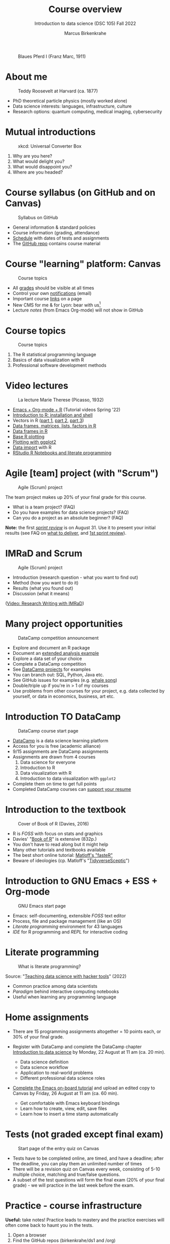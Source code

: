 #+TITLE: Course overview
#+AUTHOR: Marcus Birkenkrahe
#+SUBTITLE: Introduction to data science (DSC 105) Fall 2022
#+STARTUP:overview hideblocks indent inlineimages
#+attr_html: :width 600px
#+caption: Blaues Pferd I (Franz Marc, 1911)
[[../img/1_pferd.jpeg]]
* About me
#+attr_html: :width 300px
#+caption: Teddy Roosevelt at Harvard (ca. 1877)
[[../img/1_einstein.jpg]]

- PhD theoretical particle physics (mostly worked alone)
- Data science interests: languages, infrastructure, culture 
- Research options: quantum computing, medical imaging, cybersecurity
* Mutual introductions
#+attr_html: :width 500px
#+caption: xkcd: Universal Converter Box
[[../img/1_universal_converter_box.png]]

1. Why are you here?
2. What would delight you?
3. What would disappoint you?
4. Where are you headed?
* Course syllabus (on GitHub and on Canvas)
#+attr_html: :width 500px
#+caption: Syllabus on GitHub
[[../img/1_syllabus.png]]

- General information & standard policies
- Course information (grading, attendance)
- [[https://github.com/birkenkrahe/ds1/blob/piHome/org/syllabus.org#classroom-sessions-schedule][Schedule]] with dates of tests and assignments
- The [[https://github.com/birkenkrahe/ds1][GitHub repo]] contains course material
* Course "learning" platform: Canvas

#+attr_html: :width 500px
#+caption: Course topics
[[../img/1_canvas.png]]

- All [[https://lyon.instructure.com/courses/568/grades][grades]] should be visible at all times
- Control your own [[https://lyon.instructure.com/courses/568?view=notifications][notifications]] (email)
- Important course [[https://lyon.instructure.com/courses/568/pages/course-links][links]] on a page
- New CMS for me & for Lyon: bear with us[fn:1]
- Lecture /notes/ (from Emacs Org-mode) will not show in GitHub
* Course topics
#+attr_html: :width 500px
#+caption: Course topics
[[../img/1_topics.jpg]]

1) The R statistical programming language
2) Basics of data visualization with R
3) Professional software development methods
* Video lectures
#+attr_html: :width 400px
#+caption: La lecture Marie Therese (Picasso, 1932)
[[../img/1_lecture.jpg]]

- [[https://www.youtube.com/playlist?list=PLwgb17bzeNygo8GU6SivwwjsQj9QabqAJ][Emacs + Org-mode + R]] (Tutorial videos Spring '22)
- [[https://www.youtube.com/playlist?list=PL6SfZh1-kWXkLa45V6JeEhNZEXvsmUR1f][Introduction to R: installation and shell]]
- Vectors in R ([[https://www.youtube.com/playlist?list=PL6SfZh1-kWXl3_YDc-8SS5EuG4h1aILHz][part 1]], [[https://www.youtube.com/playlist?list=PL6SfZh1-kWXlA2axuHdNMzhwhuEhtGtlK][part 2]], [[https://www.youtube.com/playlist?list=PL6SfZh1-kWXn0PLpr1dB8NQwkDuThwkf5][part 3]])
- [[https://www.youtube.com/playlist?list=PL6SfZh1-kWXmMY6rKe2dkUUdn41m50-n6][Data frames, matrices, lists, factors in R]]
- [[https://www.youtube.com/playlist?list=PL6SfZh1-kWXlKpHIv66nOhGAFxztXaCEd][Data frames in R]]
- [[https://www.youtube.com/playlist?list=PL6SfZh1-kWXkDVwgn2kXG13Y4SnoWDj9q][Base R plotting]]
- [[https://www.youtube.com/playlist?list=PL6SfZh1-kWXnLB9cVQQKRxtAFFDfyGw0h][Plotting with ggplot2]]
- [[https://www.youtube.com/playlist?list=PLwgb17bzeNyi9RjO0pL48am-Bk6XWol44][Data import]] with R
- [[https://www.youtube.com/playlist?list=PL6SfZh1-kWXl3RimChL59F7lKSDGA97AZ][RStudio R Notebooks and literate programming]]
* Agile [team] project (with "Scrum")
#+attr_html: :width 600px
#+caption: Agile (Scrum) project
[[../img/1_scrum.png]]

The team project makes up 20% of your final grade for this course.

- What is a team project? (FAQ)
- Do you have examples for data science projects? (FAQ)
- Can you do a project as an absolute beginner? (FAQ)

*Note:* the first /[[https://github.com/birkenkrahe/org/blob/master/FAQ.org#what-is-a-sprint-review][sprint review]]/ is on August 31. Use it to present your
initial results (see FAQ on [[https://github.com/birkenkrahe/org/blob/master/FAQ.org#what-do-i-need-to-deliver-at-a-sprint-review][what to deliver]], and [[https://github.com/birkenkrahe/org/blob/master/FAQ.org#what-should-we-do-in-the-first-sprint][1st sprint review]]).
* IMRaD and Scrum
#+attr_html: :width 600px
#+caption: Agile (Scrum) project
[[../img/1_imrad.png]]

- Introduction (research question - what you want to find out)
- Method (how you want to do it)
- Results (what you found out)
- Discussion (what it means)

([[https://youtu.be/dip7UwZ3wUM][Video: Research Writing with IMRaD]])

* Many project opportunities

#+attr_html: :width 350px
#+caption: DataCamp competition announcement
[[../img/1_competition.png]]  

- Explore and document an R package
- Document an [[https://www.r-bloggers.com/][extended analysis example]]
- Explore a data set of your choice
- Complete a DataCamp competition
- See [[https://app.datacamp.com/learn/projects][DataCamp projects]] for examples
- You can branch out: SQL, Python, Java etc.
- See GitHub issues for examples (e.g. [[https://github.com/birkenkrahe/ds1/issues/4][whale song]])
- Double/triple up if you're in > 1 of my courses
- Use problems from other courses for your project, e.g. data
  collected by yourself, or data in economics, business, art etc.
    
* Introduction TO DataCamp
#+attr_html: :width 500px
#+caption: DataCamp course start page
[[../img/1_datacamp.png]]

- [[https://datacamp.com][DataCamp]] is a data science learning platform
- Access for you is free (academic alliance)
- 9/15 assignments are DataCamp assignments
- Assignments are drawn from 4 courses
  1. Data science for everyone
  2. Introduction to R
  3. Data visualization with R
  4. Introduction to data visualization with ~ggplot2~
- Complete them on time to get full points
- Completed DataCamp courses can [[https://www.linkedin.com/in/birkenkrahe/][support your resume]]
* Introduction to the textbook
#+attr_html: :width 200px
#+caption: Cover of Book of R (Davies, 2016)
[[../img/1_bookofR.png]]

- R is /FOSS/ with focus on stats and graphics
- Davies' "[[https://nostarch.com/bookofr][Book of R]]" is extensive (832p.)
- You don't have to read along but it might help
- Many other tutorials and textbooks available
- The best short online tutorial: [[https://github.com/matloff/fasteR][Matloff's "fasteR"]]
- Beware of ideologies (cp. Matloff's "[[http://github.com/matloff/TidyverseSkeptic][TidyverseSceptic]]")
* Introduction to GNU Emacs + ESS + Org-mode
#+attr_html: :width 500px
#+caption: GNU Emacs start page
[[../img/1_emacs.png]]

- Emacs: self-documenting, extensible /FOSS/ text editor
- Process, file and package management (like an OS)
- /Literate programming/ environment for 43 languages
- /IDE/ for R programming and /REPL/ for interactive coding
* Literate programming
#+attr_html: :width 600px
#+caption: What is literate programming?
[[../img/1_litprog.png]]

Source: "[[https://docs.google.com/presentation/d/1wA7sb41EjV6GP3oBEFsOiYnoe29WILtLJR2sHSfr6Fs/edit?usp=sharing][Teaching data science with hacker tools]]" (2022)

- Common practice among data scientists
- /Paradigm/ behind interactive computing notebooks
- Useful when learning any programming language
* Home assignments

- There are 15 programming assignments altogether = 10 points each, or
  30% of your final grade.

- Register with DataCamp and complete the DataCamp chapter
  [[https://lyon.instructure.com/courses/568/assignments/1420][Introduction to data science​]] by Monday, 22 August at 11 am (ca. 20
  min).

  + Data science definition
  + Data science workflow
  + Application to real-world problems
  + Different professional data science roles

- [[https://lyon.instructure.com/courses/568/assignments/1436][Complete the Emacs on-board tutorial]] and upload an edited copy to
  Canvas by Friday, 26 August at 11 am (ca. 60 min).

  + Get comfortable with Emacs keyboard bindings
  + Learn how to create, view, edit, save files
  + Learn how to insert a time stamp automatically
* Tests (not graded except final exam)
#+attr_html: :width 500px
#+caption: Start page of the entry quiz on Canvas
[[../img/1_entry_quiz.png]]

- Tests have to be completed online, are timed, and have a deadline;
  after the deadline, you can play them an unlimited number of times
- There will be a revision quiz on Canvas every week, consisting of
  5-10 multiple choice, matching and true/false questions.
- A subset of the test questions will form the final exam (20% of your
  final grade) - we will practice in the last week before the exam.

* Practice - course infrastructure

*Useful:* take notes! Practice leads to mastery and the practice
exercises will often come back to haunt you in the tests.

    1) Open a browser
    2) Find the GitHub repos (birkenkrahe/ds1 and /org)
    3) Open the command line terminal
    4) Open/close R
    5) Open Emacs
    6) Find the Emacs tutorial
    7) Open/close R inside Emacs
    8) Run R in an Org-mode file
    9) Close Emacs
    10) Close the command line terminal

*Note:* Class room practice completion = 10 points each for active
participation.

* Glossary

#+name: glossary
| TERM          | MEANING                                |
|---------------+----------------------------------------|
| Command line  | aka terminal/shell to talk to the OS   |
| Emacs         | GNU self-extensible text editor        |
| FOSS          | Free and Open Source Software          |
| GitHub        | Software development platform          |
| Git           | Version control software               |
| GNU           | GNU's not Unix                         |
| IDE           | Integrated Development Environment     |
| "Literate     |                                        |
| Programming"  | Story + code => source code + doc      |
| Paradigm      | A standard way of looking at things    |
| R             | FOSS statistical programming language  |
| REPL          | Read-Eval-Print-Loop                   |
| Repo          | Code repository                        |
| "Tidyverse"   | Popular R package bundle               |
| Scrum         | Agile project management method        |
| Sprint review | Period to complete a prototype         |
| Prototype     | Intermediate (not perfect) solution    |

* Footnotes

[fn:1]CMS = Content Management System; these are the most common
systems in business applications - present whenever people create
'content' of any sort (documents e.g.) and need to store it for
later. CMS systems rely on database technology. In the case of Canvas,
that's MySQL.
 

